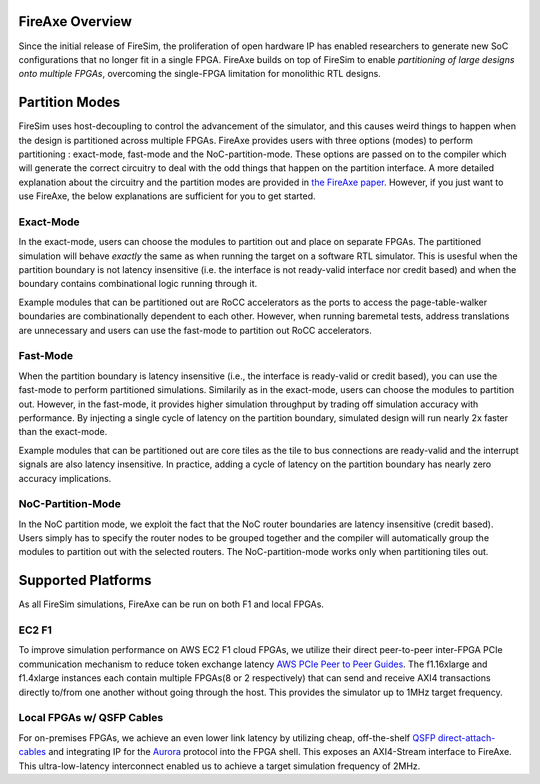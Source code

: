 FireAxe Overview
=============================================

Since the initial release of FireSim, the proliferation of open hardware IP has
enabled researchers to generate new SoC configurations that no longer fit in a
single FPGA. FireAxe builds on top of FireSim to enable *partitioning of large
designs onto multiple FPGAs*, overcoming the single-FPGA limitation for monolithic RTL designs.

Partition Modes
==================
FireSim uses host-decoupling to control the advancement of the simulator, and
this causes weird things to happen when the design is partitioned across multiple FPGAs.
FireAxe provides users with three options (modes) to perform partitioning : exact-mode, fast-mode and the NoC-partition-mode.
These options are passed on to the compiler which will generate the correct circuitry
to deal with the odd things that happen on the partition interface.
A more detailed explanation about the circuitry and the partition modes are provided in
`the FireAxe paper <https://joonho3020.github.io/assets/ISCA2024-FireAxe.pdf>`_.
However, if you just want to use FireAxe, the below explanations are sufficient
for you to get started.

Exact-Mode
-----------
In the exact-mode, users can choose the modules to partition out and place on separate FPGAs.
The partitioned simulation will behave *exactly* the same as when running the target on a software RTL simulator.
This is usesful when the partition boundary is not latency insensitive (i.e. the interface is not ready-valid interface nor credit based)
and when the boundary contains combinational logic running through it.

Example modules that can be partitioned out are RoCC accelerators as the ports to access the
page-table-walker boundaries are combinationally dependent to each other.
However, when running baremetal tests, address translations are unnecessary
and users can use the fast-mode to partition out RoCC accelerators.

Fast-Mode
----------
When the partition boundary is latency insensitive (i.e., the interface is ready-valid or credit based),
you can use the fast-mode to perform partitioned simulations.
Similarily as in the exact-mode, users can choose the modules to partition out.
However, in the fast-mode, it provides higher simulation throughput by trading
off simulation accuracy with performance. By injecting a single cycle of latency
on the partition boundary, simulated design will run nearly 2x faster than the exact-mode.

Example modules that can be partitioned out are core tiles as the tile to bus
connections are ready-valid and the interrupt signals are also latency insensitive.
In practice, adding a cycle of latency on the partition boundary has nearly zero accuracy implications.

NoC-Partition-Mode
------------------
In the NoC partition mode, we exploit the fact that the NoC router boundaries are latency insensitive (credit based).
Users simply has to specify the router nodes to be grouped together and the compiler will automatically group the modules
to partition out with the selected routers. The NoC-partition-mode works only when partitioning tiles out.

Supported Platforms
=====================

As all FireSim simulations, FireAxe can be run on both F1 and local FPGAs.

EC2 F1
-------
To improve simulation performance on AWS EC2 F1 cloud FPGAs, we utilize their
direct peer-to-peer inter-FPGA PCIe communication mechanism to reduce token
exchange latency `AWS PCIe Peer to Peer Guides <https://github.com/awslabs/aws-fpga-app-notes/tree/master/Using-PCIe-Peer2Peer>`_.
The f1.16xlarge and f1.4xlarge instances each contain multiple FPGAs(8 or 2 respectively)
that can send and receive AXI4 transactions directly to/from one another without
going through the host. This provides the simulator up to 1MHz target frequency.

Local FPGAs w/ QSFP Cables
---------------------------
For on-premises FPGAs, we achieve an even lower link latency by utilizing cheap,
off-the-shelf `QSFP direct-attach-cables <https://www.10gtek.com/qsfp28dac>`_ and
integrating IP for the `Aurora <https://docs.amd.com/v/u/en-US/aurora_64b66b_ds528>`_
protocol into the FPGA shell. This exposes an AXI4-Stream interface to FireAxe.
This ultra-low-latency interconnect enabled us to achieve a target simulation
frequency of 2MHz.
